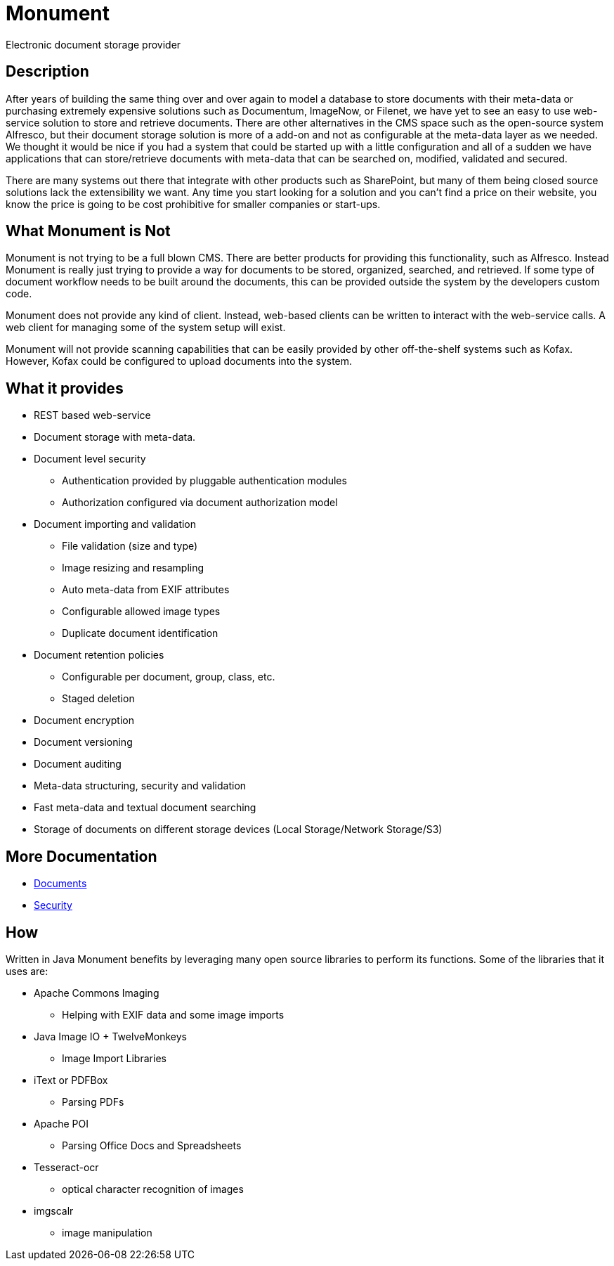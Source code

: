 = Monument
Electronic document storage provider

== Description
After years of building the same thing over and over again to model a database to
store documents with their meta-data or purchasing extremely expensive solutions
such as Documentum, ImageNow, or Filenet, we have yet to see an easy to use 
web-service solution to store and retrieve documents. There are other 
alternatives in the CMS space such as the open-source system Alfresco, but their
document storage solution is more of a add-on and not as configurable at the 
meta-data layer as we needed. We thought it would be nice if you had a system
that could be started up with a little configuration and all of a sudden we have
applications that can store/retrieve documents with meta-data that can be 
searched on, modified, validated and secured.

There are many systems out there that integrate with other products such as 
SharePoint, but many of them being closed source solutions lack the extensibility
we want. Any time you start looking for a solution and you can't find a price
on their website, you know the price is going to be cost prohibitive for 
smaller companies or start-ups. 

== What Monument is Not
Monument is not trying to be a full blown CMS. There are better products for
providing this functionality, such as Alfresco. Instead Monument is really just
trying to provide a way for documents to be stored, organized, searched, and 
retrieved. If some type of document workflow needs to be built around the
documents, this can be provided outside the system by the developers custom
code.

Monument does not provide any kind of client. Instead, web-based clients can be
written to interact with the web-service calls. A web client for managing
some of the system setup will exist.

Monument will not provide scanning capabilities that can be easily
provided by other off-the-shelf systems such as Kofax. However, Kofax could be 
configured to upload documents into the system.

== What it provides
* REST based web-service
* Document storage with meta-data. 
* Document level security
** Authentication provided by pluggable authentication modules
** Authorization configured via document authorization model
* Document importing and validation
** File validation (size and type)
** Image resizing and resampling
** Auto meta-data from EXIF attributes
** Configurable allowed image types
** Duplicate document identification
* Document retention policies
** Configurable per document, group, class, etc. 
** Staged deletion
* Document encryption
* Document versioning
* Document auditing
* Meta-data structuring, security and validation
* Fast meta-data and textual document searching
* Storage of documents on different storage devices (Local Storage/Network Storage/S3)

== More Documentation

* link:docs/documents.adoc[Documents]
* link:docs/security.adoc[Security]

== How
Written in Java Monument benefits by leveraging many open source libraries to perform 
its functions. Some of the libraries that it uses are:

* Apache Commons Imaging 
** Helping with EXIF data and some image imports
* Java Image IO + TwelveMonkeys
** Image Import Libraries
* iText or PDFBox
** Parsing PDFs
* Apache POI
** Parsing Office Docs and Spreadsheets
* Tesseract-ocr
** optical character recognition of images
* imgscalr
** image manipulation